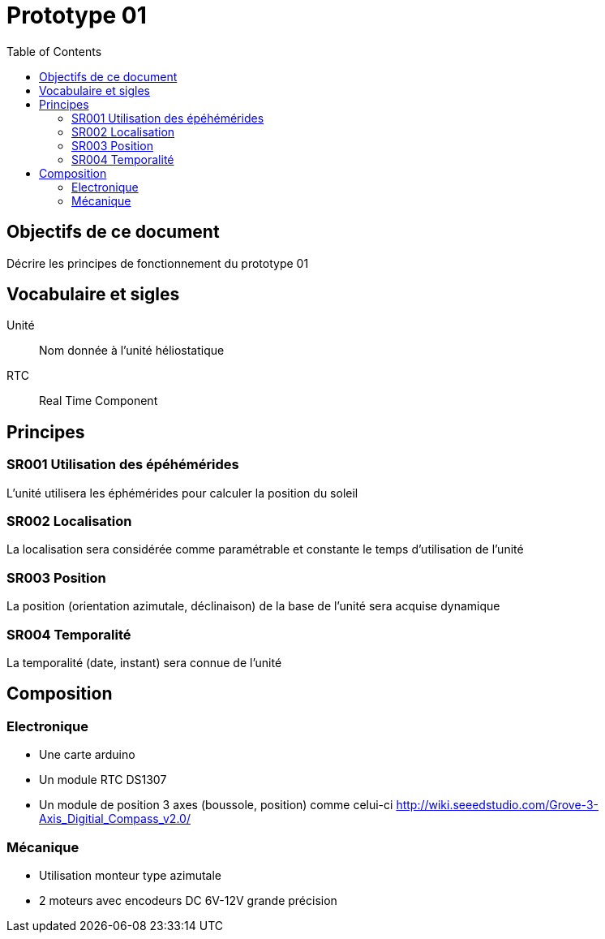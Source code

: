 = Prototype 01
:toc:


== Objectifs de ce document

Décrire les principes de fonctionnement du prototype 01

== Vocabulaire et sigles

Unité::
 Nom donnée à l'unité héliostatique
 
RTC::
 Real Time Component
 
== Principes

=== SR001 Utilisation des épéhémérides

L'unité utilisera les éphémérides pour calculer la position du soleil

=== SR002 Localisation

La localisation sera considérée comme paramétrable et constante le temps d'utilisation de l'unité

=== SR003 Position

La position (orientation azimutale, déclinaison) de la base de l'unité sera acquise dynamique

=== SR004 Temporalité

La temporalité (date, instant) sera connue de l'unité

== Composition

=== Electronique

- Une carte arduino
- Un module RTC DS1307
- Un module de position 3 axes (boussole, position) comme celui-ci http://wiki.seeedstudio.com/Grove-3-Axis_Digitial_Compass_v2.0/

=== Mécanique

- Utilisation monteur type azimutale
- 2 moteurs avec encodeurs DC 6V-12V grande précision


